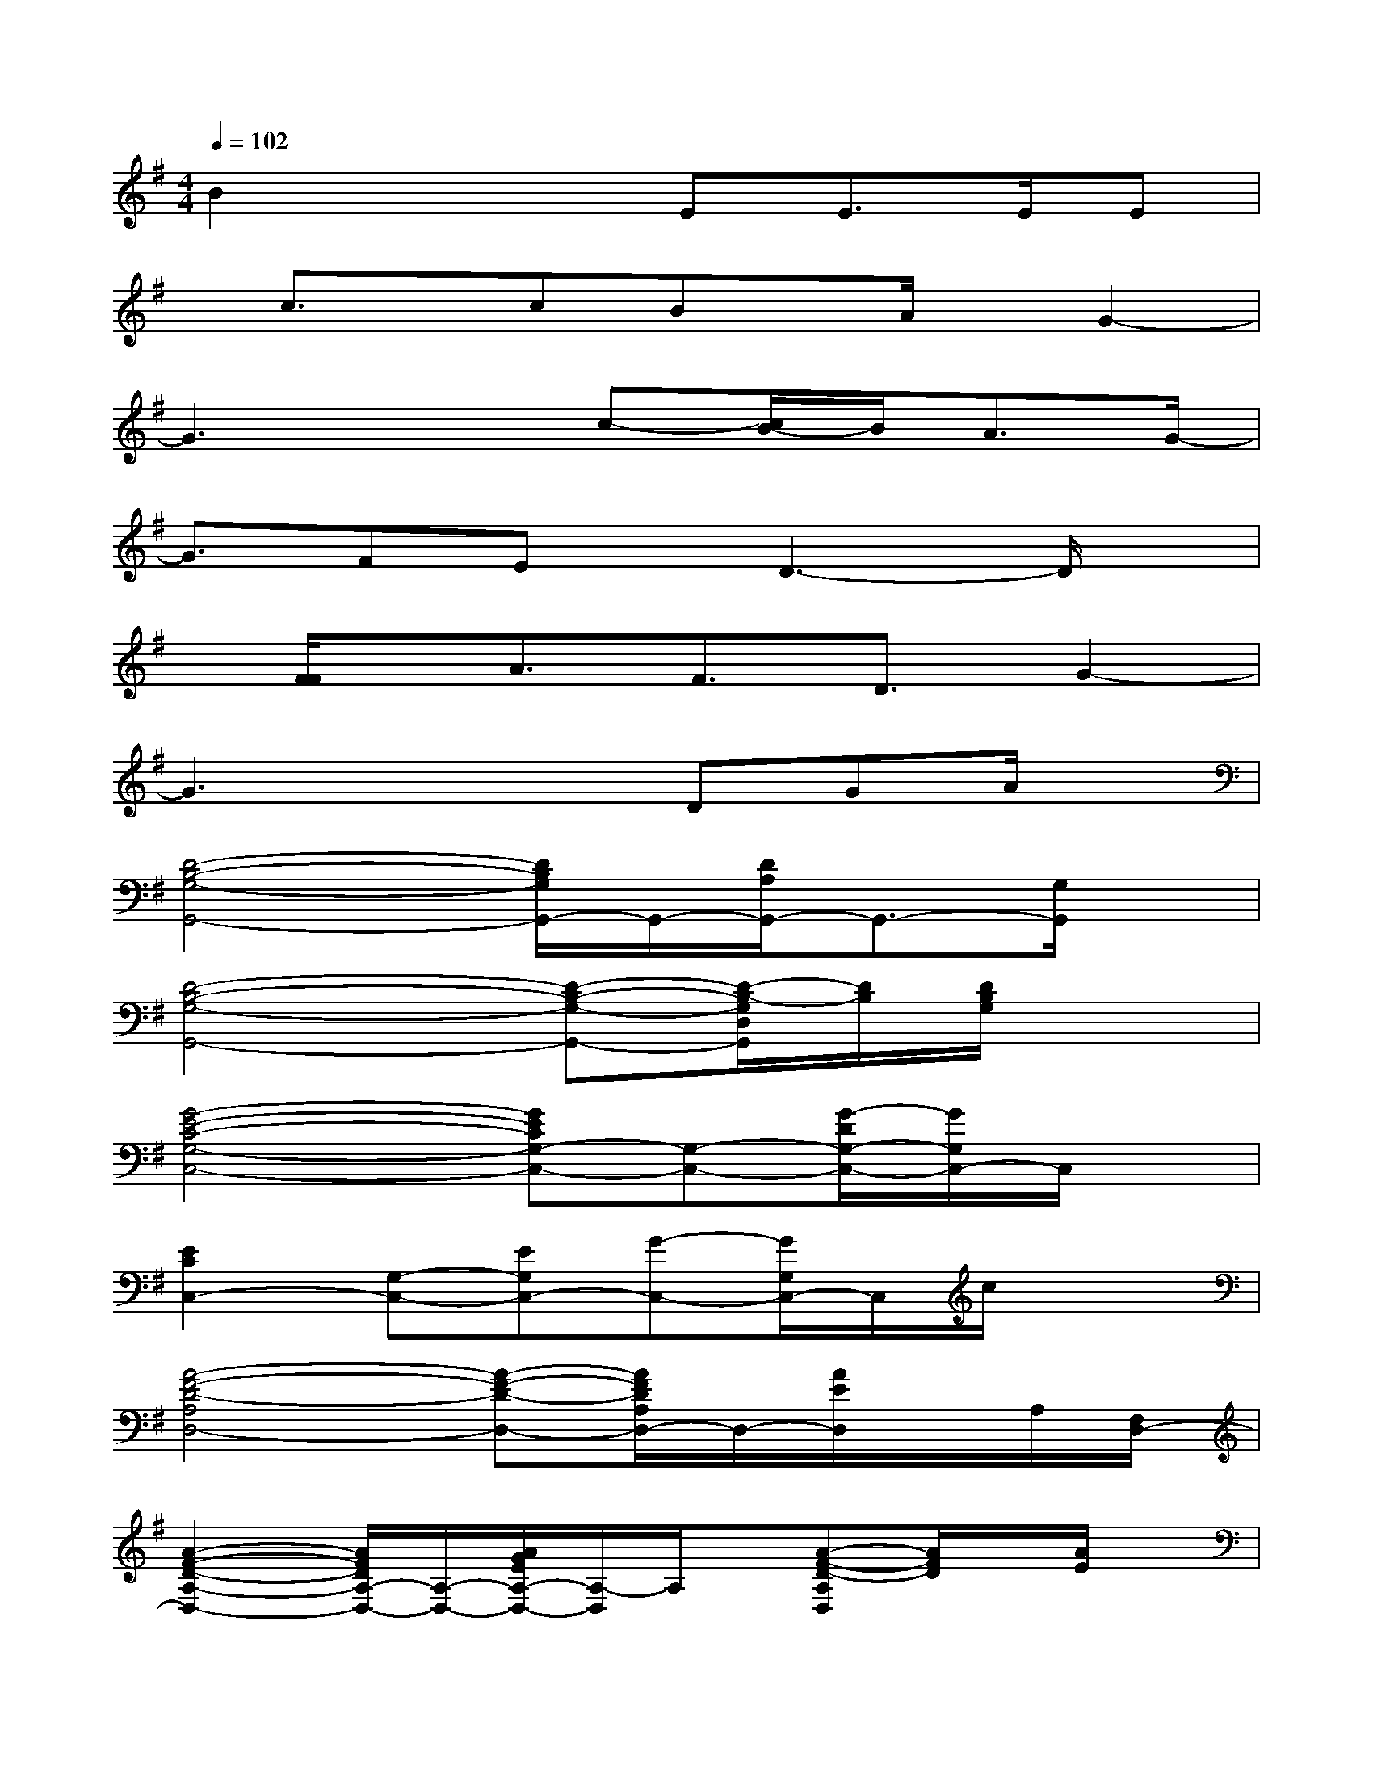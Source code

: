 X:1
T:
M:4/4
L:1/8
Q:1/4=102
K:G%1sharps
V:1
B2x2EE>EE|
x/2c3/2x/2cBx/2A/2x/2G2-|
G3xc-[c/2B/2-]B/2A3/2G/2-|
G3/2FEx/2D3-D/2x/2|
x/2[F/2F/2]x/2A3/2F3/2D3/2G2-|
G3x2DGA/2x/2|
[D4-B,4-G,4-G,,4-][D/2B,/2G,/2G,,/2-]G,,/2-[D/2A,/2G,,/2-]G,,3/2-[G,/2G,,/2]x/2|
[D4-B,4-G,4-G,,4-][D-B,-G,-G,,-][D/2-B,/2-G,/2D,/2G,,/2][D/2B,/2][D/2B,/2G,/2]x3/2|
[G4-E4-C4-G,4-C,4-][GECG,-C,-][G,-C,-][G/2-D/2G,/2-C,/2-][G/2G,/2C,/2-]C,/2x/2|
[E2C2C,2-][G,-C,-][EG,C,-][G-C,-][G/2G,/2C,/2-]C,/2c/2x3/2|
[A4-F4-D4-A,4D,4-][A-F-D-D,-][A/2F/2D/2A,/2D,/2-]D,/2-[A/2E/2D,/2]x/2A,/2[F,/2D,/2-]|
[A2-F2-D2-A,2-D,2-][A/2F/2D/2A,/2-D,/2-][A,/2-D,/2-][A/2G/2E/2A,/2-D,/2-][A,/2-D,/2]A,/2x/2[A-F-D-A,D,][A/2F/2D/2]x/2[A/2E/2]x/2|
[B,3-G,3-G,,3-][B,/2-G,/2D,/2-G,,/2-][B,/2-D,/2G,,/2-][B,/2G,/2-G,,/2-][G,/2G,,/2-]G,,-[CG,G,,-][B,-G,-G,,-]|
[B,2-G,2G,,2-][B,/2-D,/2G,,/2-][B,/2G,,/2-][G,-G,,-][B,/2-G,/2G,,/2-][B,/2G,,/2-][D/2G,,/2-]G,,/2B,/2x/2G,/2x/2|
[D2B,2G,2G,,2-]G,,2-[D,/2G,,/2-]G,,/2-[G/2D/2B,/2G,,/2]x2x/2|
[D3-B,3-=F,3-G,,3-][D/2-B,/2-=F,/2D,/2G,,/2-][D3/2-B,3/2-G,,3/2][DB,][D/2B,/2=F,/2]x3/2